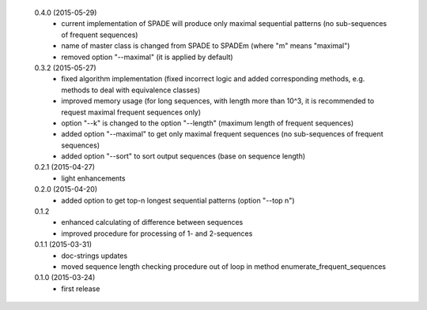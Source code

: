  0.4.0 (2015-05-29)
  * current implementation of SPADE will produce only maximal sequential patterns (no sub-sequences of frequent sequences)
  * name of master class is changed from SPADE to SPADEm (where "m" means "maximal")
  * removed option "--maximal" (it is applied by default)

 0.3.2 (2015-05-27)
  * fixed algorithm implementation (fixed incorrect logic and added corresponding methods, e.g. methods to deal with equivalence classes)
  * improved memory usage (for long sequences, with length more than 10^3, it is recommended to request maximal frequent sequences only)
  * option "--k" is changed to the option "--length" (maximum length of frequent sequences)
  * added option "--maximal" to get only maximal frequent sequences (no sub-sequences of frequent sequences)
  * added option "--sort" to sort output sequences (base on sequence length)

 0.2.1 (2015-04-27)
  * light enhancements

 0.2.0 (2015-04-20)
  * added option to get top-n longest sequential patterns (option "--top n")

 0.1.2
  * enhanced calculating of difference between sequences
  * improved procedure for processing of 1- and 2-sequences

 0.1.1 (2015-03-31)
  * doc-strings updates
  * moved sequence length checking procedure out of loop in method enumerate_frequent_sequences

 0.1.0 (2015-03-24)
  * first release
